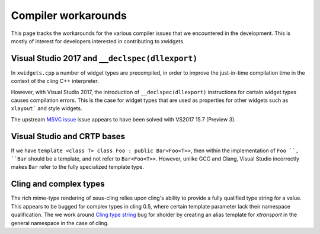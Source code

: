 .. Copyright (c) 2017, Johan Mabille and Sylvain Corlay

   Distributed under the terms of the BSD 3-Clause License.

   The full license is in the file LICENSE, distributed with this software.

Compiler workarounds
====================

This page tracks the workarounds for the various compiler issues that we
encountered in the development. This is mostly of interest for developers
interested in contributing to xwidgets.

Visual Studio 2017 and ``__declspec(dllexport)``
------------------------------------------------

In ``xwidgets.cpp`` a number of widget types are precompiled, in order to
improve the just-in-time compilation time in the context of the cling C++
interpreter.

However, with Visual Studio 2017, the introduction of ``__declspec(dllexport)``
instructions for certain widget types causes compilation errors. This is the
case for widget types that are used as properties for other widgets such as
``xlayout``` and style widgets.

The upstream `MSVC issue`_  issue appears to have been solved with VS2017 15.7
(Preview 3).

Visual Studio and CRTP bases
----------------------------

If we have ``template <class T> class Foo : public Bar<Foo<T>>``, then within
the implementation of ``Foo ``, ``Bar`` should be a template, and not refer to
``Bar<Foo<T>>``. However, unlike GCC and Clang, Visual Studio incorrectly makes
``Bar`` refer to the fully specialized template type.

Cling and complex types
-----------------------

The rich mime-type rendering of xeus-cling relies upon cling's ability to
provide a fully qualified type string for a value. This appears to be bugged
for complex types in cling 0.5, where certain template parameter lack their
namespace qualification. The we work around `Cling type string`_ bug for
xholder by creating an alias template for `xtransport` in the general namespace
in the case of cling.

.. _`MSVC issue`: https://developercommunity.visualstudio.com/content/problem/208938/compilation-error-c2057-expected-constant-expressi.html
.. _`Cling type string`: https://github.com/root-project/cling/issues/228
